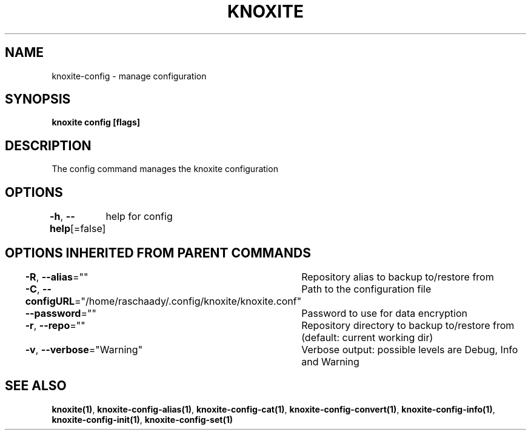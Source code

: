 .nh
.TH "KNOXITE" "1" "Aug 2021" "Auto generated by knoxite/knoxite" ""

.SH NAME
.PP
knoxite\-config \- manage configuration


.SH SYNOPSIS
.PP
\fBknoxite config [flags]\fP


.SH DESCRIPTION
.PP
The config command manages the knoxite configuration


.SH OPTIONS
.PP
\fB\-h\fP, \fB\-\-help\fP[=false]
	help for config


.SH OPTIONS INHERITED FROM PARENT COMMANDS
.PP
\fB\-R\fP, \fB\-\-alias\fP=""
	Repository alias to backup to/restore from

.PP
\fB\-C\fP, \fB\-\-configURL\fP="/home/raschaady/.config/knoxite/knoxite.conf"
	Path to the configuration file

.PP
\fB\-\-password\fP=""
	Password to use for data encryption

.PP
\fB\-r\fP, \fB\-\-repo\fP=""
	Repository directory to backup to/restore from (default: current working dir)

.PP
\fB\-v\fP, \fB\-\-verbose\fP="Warning"
	Verbose output: possible levels are Debug, Info and Warning


.SH SEE ALSO
.PP
\fBknoxite(1)\fP, \fBknoxite\-config\-alias(1)\fP, \fBknoxite\-config\-cat(1)\fP, \fBknoxite\-config\-convert(1)\fP, \fBknoxite\-config\-info(1)\fP, \fBknoxite\-config\-init(1)\fP, \fBknoxite\-config\-set(1)\fP
